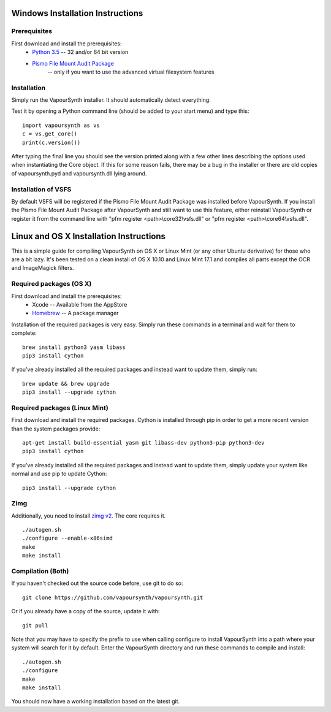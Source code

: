 Windows Installation Instructions
=================================

Prerequisites
#############

First download and install the prerequisites:
   * `Python 3.5 <http://www.python.org/>`_  -- 32 and/or 64 bit version
   * `Pismo File Mount Audit Package <http://www.pismotechnic.com/download/>`_
      -- only if you want to use the advanced virtual filesystem features

Installation
############

Simply run the VapourSynth installer. It should automatically detect everything.

Test it by opening a Python command line (should be added to your start menu)
and type this::

   import vapoursynth as vs
   c = vs.get_core()
   print(c.version())

After typing the final line you should see the version printed along with a
few other lines describing the options used when instantiating the Core object.
If this for some reason fails, there may be a bug in the installer or there are
old copies of vapoursynth.pyd and vapoursynth.dll lying around.

Installation of VSFS
####################

By default VSFS will be registered if the Pismo File Mount Audit Package was
installed before VapourSynth. If you install the Pismo File Mount Audit Package
after VapourSynth and still want to use this feature, either reinstall
VapourSynth or register it from the command line with
"pfm register <path>\\core32\\vsfs.dll" or "pfm register <path>\\core64\\vsfs.dll".

Linux and OS X Installation Instructions
========================================

This is a simple guide for compiling VapourSynth on OS X or Linux Mint (or any other Ubuntu derivative) for those who are a bit lazy.
It's been tested on a clean install of OS X 10.10 and Linux Mint 17.1 and compiles all parts except the OCR and ImageMagick filters.

Required packages (OS X)
#########################

First download and install the prerequisites:
   * Xcode -- Available from the AppStore
   * `Homebrew <http://brew.sh/>`_ -- A package manager

Installation of the required packages is very easy. Simply run these commands in a terminal and wait for them to complete::

   brew install python3 yasm libass
   pip3 install cython
   
If you've already installed all the required packages and instead want to update them, simply run::

   brew update && brew upgrade
   pip3 install --upgrade cython
   
Required packages (Linux Mint)
##############################

First download and install the required packages. Cython is installed through pip in order to get a more recent version than the system packages provide::

   apt-get install build-essential yasm git libass-dev python3-pip python3-dev
   pip3 install cython
   
If you've already installed all the required packages and instead want to update them, simply update your system like normal and use pip to update Cython::

   pip3 install --upgrade cython

Zimg
####

Additionally, you need to install `zimg v2 <https://github.com/sekrit-twc/zimg/releases>`_. The core requires it.

::

   ./autogen.sh
   ./configure --enable-x86simd
   make
   make install

Compilation (Both)
##################

If you haven't checked out the source code before, use git to do so::

   git clone https://github.com/vapoursynth/vapoursynth.git
   
Or if you already have a copy of the source, update it with::

   git pull

Note that you may have to specify the prefix to use when calling configure to install VapourSynth into a path where your system will search for it by default.
Enter the VapourSynth directory and run these commands to compile and install::
   
   ./autogen.sh
   ./configure
   make
   make install
   
You should now have a working installation based on the latest git.


